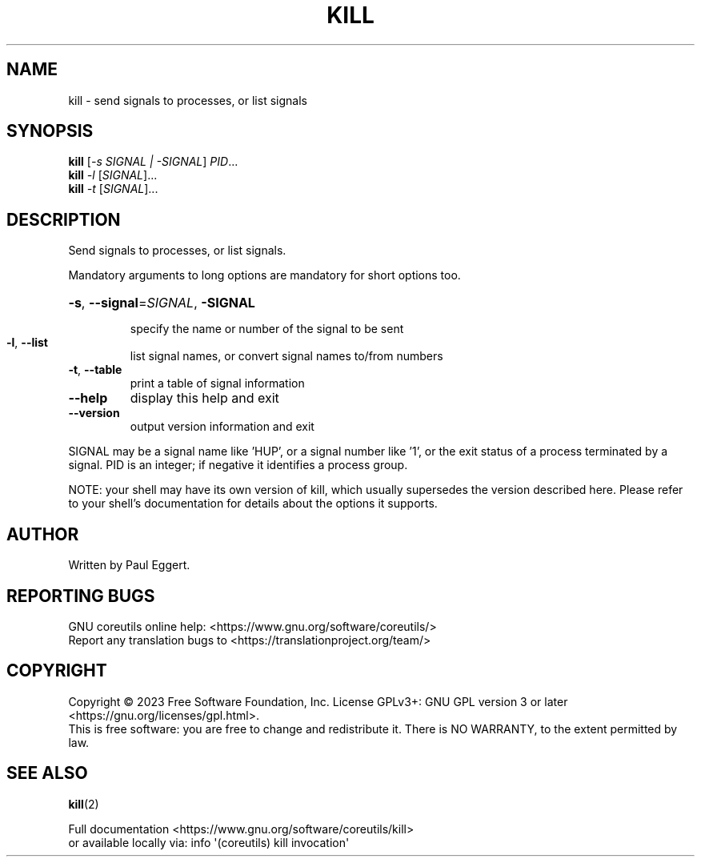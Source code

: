 .\" DO NOT MODIFY THIS FILE!  It was generated by help2man 1.48.5.
.TH KILL "1" "March 2023" "GNU coreutils UNKNOWN" "User Commands"
.SH NAME
kill \- send signals to processes, or list signals
.SH SYNOPSIS
.B kill
[\fI\,-s SIGNAL | -SIGNAL\/\fR] \fI\,PID\/\fR...
.br
.B kill
\fI\,-l \/\fR[\fI\,SIGNAL\/\fR]...
.br
.B kill
\fI\,-t \/\fR[\fI\,SIGNAL\/\fR]...
.SH DESCRIPTION
.\" Add any additional description here
.PP
Send signals to processes, or list signals.
.PP
Mandatory arguments to long options are mandatory for short options too.
.HP
\fB\-s\fR, \fB\-\-signal\fR=\fI\,SIGNAL\/\fR, \fB\-SIGNAL\fR
.IP
specify the name or number of the signal to be sent
.TP
\fB\-l\fR, \fB\-\-list\fR
list signal names, or convert signal names to/from numbers
.TP
\fB\-t\fR, \fB\-\-table\fR
print a table of signal information
.TP
\fB\-\-help\fR
display this help and exit
.TP
\fB\-\-version\fR
output version information and exit
.PP
SIGNAL may be a signal name like 'HUP', or a signal number like '1',
or the exit status of a process terminated by a signal.
PID is an integer; if negative it identifies a process group.
.PP
NOTE: your shell may have its own version of kill, which usually supersedes
the version described here.  Please refer to your shell's documentation
for details about the options it supports.
.SH AUTHOR
Written by Paul Eggert.
.SH "REPORTING BUGS"
GNU coreutils online help: <https://www.gnu.org/software/coreutils/>
.br
Report any translation bugs to <https://translationproject.org/team/>
.SH COPYRIGHT
Copyright \(co 2023 Free Software Foundation, Inc.
License GPLv3+: GNU GPL version 3 or later <https://gnu.org/licenses/gpl.html>.
.br
This is free software: you are free to change and redistribute it.
There is NO WARRANTY, to the extent permitted by law.
.SH "SEE ALSO"
\fBkill\fP(2)
.PP
.br
Full documentation <https://www.gnu.org/software/coreutils/kill>
.br
or available locally via: info \(aq(coreutils) kill invocation\(aq
